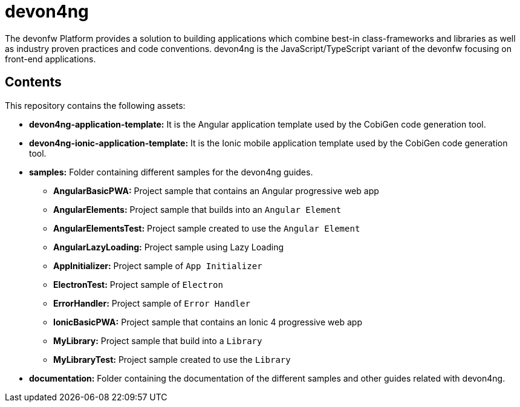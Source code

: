 = devon4ng

The devonfw Platform provides a solution to building applications which combine best-in class-frameworks and libraries as well as industry proven practices and code conventions. devon4ng is the JavaScript/TypeScript variant of the devonfw focusing on front-end applications.

== Contents

This repository contains the following assets:

* **devon4ng-application-template:** It is the Angular application template used by the CobiGen code generation tool.
* **devon4ng-ionic-application-template:** It is the Ionic mobile application template used by the CobiGen code generation tool.
* **samples:** Folder containing different samples for the devon4ng guides.
** **AngularBasicPWA:** Project sample that contains an Angular progressive web app
** **AngularElements:** Project sample that builds into an `Angular Element`
** **AngularElementsTest:** Project sample created to use the `Angular Element`
** **AngularLazyLoading:** Project sample using Lazy Loading
** **AppInitializer:** Project sample of `App Initializer`
** **ElectronTest:** Project sample of `Electron`
** **ErrorHandler:** Project sample of `Error Handler`
** **IonicBasicPWA:** Project sample that contains an Ionic 4 progressive web app
** **MyLibrary:** Project sample that build into a `Library`
** **MyLibraryTest:**  Project sample created to use the `Library`
* **documentation:** Folder containing the documentation of the different samples and other guides related with devon4ng.
